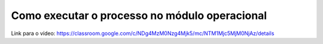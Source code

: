 Como executar o processo no módulo operacional
=====


Link para o vídeo: https://classroom.google.com/c/NDg4MzM0Nzg4Mjk5/mc/NTM1Mjc5MjM0NjAz/details
